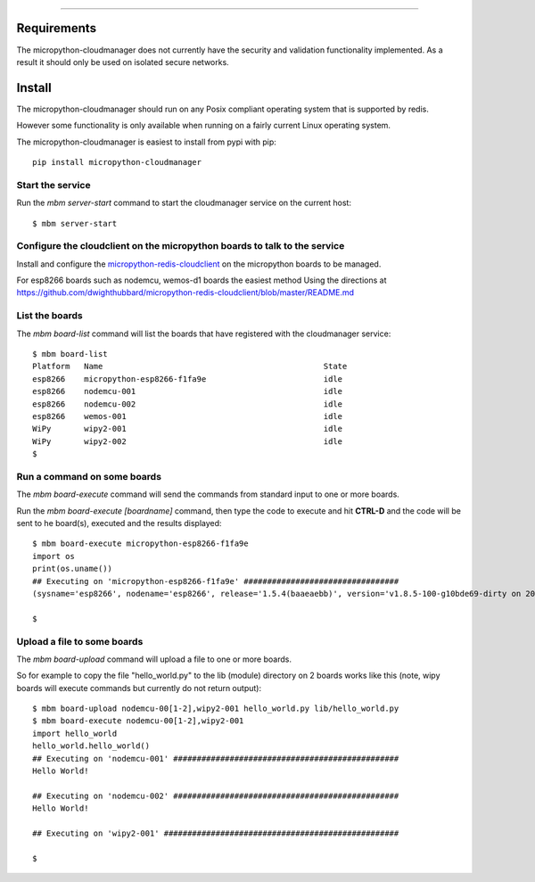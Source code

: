 .. image:: https://readthedocs.org/projects/micropython-cloudmanager/badge/?version=latest
    :target: http://micropython-cloudmanager.readthedocs.io/en/latest/?badge=latest
    :alt: Documentation Status
==================================================================



Requirements
============

The micropython-cloudmanager does not currently have the security and validation functionality implemented.  As a
result it should only be used on isolated secure networks.

Install
=======

The micropython-cloudmanager should run on any Posix compliant operating system that is supported by redis.  

However some functionality is only available when running on a fairly current Linux operating system.

The micropython-cloudmanager is easiest to install from pypi with pip::

    pip install micropython-cloudmanager


Start the service
*****************

Run the `mbm server-start` command to start the cloudmanager service on the current host::

    $ mbm server-start

Configure the cloudclient on the micropython boards to talk to the service
**************************************************************************

Install and configure the micropython-redis-cloudclient_ on the micropython boards to be managed.

For esp8266 boards such as nodemcu, wemos-d1 boards the easiest method 
Using the directions at https://github.com/dwighthubbard/micropython-redis-cloudclient/blob/master/README.md

List the boards
***************

The `mbm board-list` command will list the boards that have registered with the cloudmanager service::

    $ mbm board-list
    Platform   Name                                               State
    esp8266    micropython-esp8266-f1fa9e                         idle
    esp8266    nodemcu-001                                        idle
    esp8266    nodemcu-002                                        idle
    esp8266    wemos-001                                          idle
    WiPy       wipy2-001                                          idle
    WiPy       wipy2-002                                          idle
    $

Run a command on some boards
****************************

The `mbm board-execute` command will send the commands from standard input to one or more boards.

Run the `mbm board-execute [boardname]` command, then type the code to execute and hit **CTRL-D** and the code will
be sent to he board(s), executed and the results displayed::

    $ mbm board-execute micropython-esp8266-f1fa9e
    import os
    print(os.uname())
    ## Executing on 'micropython-esp8266-f1fa9e' #################################
    (sysname='esp8266', nodename='esp8266', release='1.5.4(baaeaebb)', version='v1.8.5-100-g10bde69-dirty on 2016-11-01', machine='ESP module with ESP8266')

    $

Upload a file to some boards
****************************

The `mbm board-upload` command will upload a file to one or more boards.  

So for example to copy the file "hello_world.py" to the lib (module) directory on 2 boards works like this (note, wipy boards will execute commands but currently do not return output)::

    $ mbm board-upload nodemcu-00[1-2],wipy2-001 hello_world.py lib/hello_world.py
    $ mbm board-execute nodemcu-00[1-2],wipy2-001
    import hello_world
    hello_world.hello_world()
    ## Executing on 'nodemcu-001' ################################################
    Hello World!
    
    ## Executing on 'nodemcu-002' ################################################
    Hello World!

    ## Executing on 'wipy2-001' ##################################################

    $

.. _micropython-redis-cloudclient: https://github.com/dwighthubbard/micropython-redis-cloudclient/blob/master/README.md
